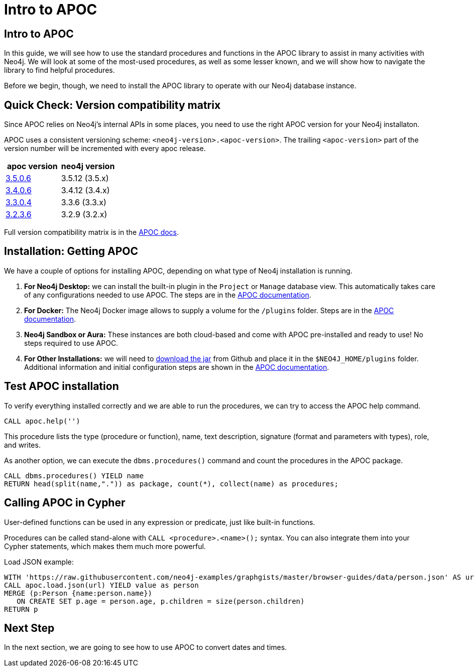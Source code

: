 = Intro to APOC
:data-url: https://raw.githubusercontent.com/neo4j-examples/graphgists/master/browser-guides/data
:gist: https://raw.githubusercontent.com/neo4j-examples/graphgists/master/browser-guides/apoc
:icons: font

== Intro to APOC

In this guide, we will see how to use the standard procedures and functions in the APOC library to assist in many activities with Neo4j.
We will look at some of the most-used procedures, as well as some lesser known, and we will show how to navigate the library to find helpful procedures.

Before we begin, though, we need to install the APOC library to operate with our Neo4j database instance.

== Quick Check: Version compatibility matrix

Since APOC relies on Neo4j's internal APIs in some places, you need to use the right APOC version for your Neo4j installaton.

APOC uses a consistent versioning scheme: `<neo4j-version>.<apoc-version>`. 
The trailing `<apoc-version>` part of the version number will be incremented with every apoc release.

[opts=header]
|===
|apoc version | neo4j version
| http://github.com/neo4j-contrib/neo4j-apoc-procedures/releases/3.5.0.6[3.5.0.6^] | 3.5.12 (3.5.x)
| http://github.com/neo4j-contrib/neo4j-apoc-procedures/releases/3.4.0.4[3.4.0.6^] | 3.4.12 (3.4.x)
| http://github.com/neo4j-contrib/neo4j-apoc-procedures/releases/3.3.0.4[3.3.0.4^] | 3.3.6 (3.3.x)
| http://github.com/neo4j-contrib/neo4j-apoc-procedures/releases/3.2.3.6[3.2.3.6^] | 3.2.9 (3.2.x)
|===

Full version compatibility matrix is in the https://github.com/neo4j-contrib/neo4j-apoc-procedures#version-compatibility-matrix[APOC docs^].

== Installation: Getting APOC

We have a couple of options for installing APOC, depending on what type of Neo4j installation is running.

1. *For Neo4j Desktop:* we can install the built-in plugin in the `Project` or `Manage` database view. This automatically takes care of any configurations needed to use APOC. The steps are in the https://neo4j.com/docs/labs/apoc/current/introduction/#_installation_with_neo4j_desktop[APOC documentation^].

2. *For Docker:* The Neo4j Docker image allows to supply a volume for the `/plugins` folder.
Steps are in the https://neo4j.com/docs/labs/apoc/current/introduction/#_using_apoc_with_the_neo4j_docker_image[APOC documentation^].

3. *Neo4j Sandbox or Aura:* These instances are both cloud-based and come with APOC pre-installed and ready to use! No steps required to use APOC.

4. *For Other Installations:* we will need to http://github.com/neo4j-contrib/neo4j-apoc-procedures/releases/{apoc-release}[download the jar^] from Github and place it in the `$NEO4J_HOME/plugins` folder. Additional information and initial configuration steps are shown in the https://neo4j.com/docs/labs/apoc/current/introduction/#_manual_installation_download_latest_release[APOC documentation^].

== Test APOC installation

To verify everything installed correctly and we are able to run the procedures, we can try to access the APOC help command.

[source, cypher]
----
CALL apoc.help('')
----

This procedure lists the type (procedure or function), name, text description, signature (format and parameters with types), role, and writes.

As another option, we can execute the `dbms.procedures()` command and count the procedures in the APOC package.

[source, cypher]
----
CALL dbms.procedures() YIELD name
RETURN head(split(name,".")) as package, count(*), collect(name) as procedures;
----

== Calling APOC in Cypher

User-defined functions can be used in any expression or predicate, just like built-in functions.

Procedures can be called stand-alone with `CALL <procedure>.<name>();` syntax.
You can also integrate them into your Cypher statements, which makes them much more powerful.

Load JSON example:

[source, cypher,subs=attributes]
----
WITH '{data-url}/person.json' AS url
CALL apoc.load.json(url) YIELD value as person
MERGE (p:Person {name:person.name})
   ON CREATE SET p.age = person.age, p.children = size(person.children)
RETURN p
----

== Next Step

In the next section, we are going to see how to use APOC to convert dates and times.

ifdef::env-guide[]
pass:a[<a play-topic='{guides}/02_datetime.html'>Date &amp; Time Conversion</a>]
endif::[]

ifdef::env-graphgist[]
link:{gist}/01_apoc_intro.adoc[Intro to APOC^]
endif::[]